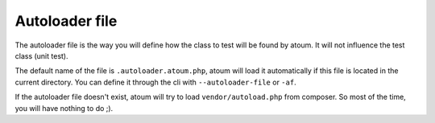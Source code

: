 
.. _autoloader_file:

Autoloader file
***************

The autoloader file is the way you will define how the class to test will be found by atoum. It will not influence the test class (unit test).

The default name of the file is ``.autoloader.atoum.php``, atoum will load it automatically if this file is located in the current directory. You can define it through the cli with ``--autoloader-file`` or ``-af``.

If the autoloader file doesn't exist, atoum will try to load ``vendor/autoload.php`` from composer. So most of the time, you will have nothing to do ;).
